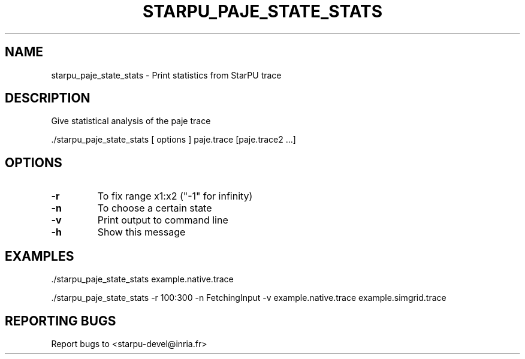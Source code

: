 .\" DO NOT MODIFY THIS FILE!  It was generated by help2man 1.48.1.
.TH STARPU_PAJE_STATE_STATS "1" "October 2021" "starpu_paje_state_stats  (StarPU) 1.3.9" "User Commands"
.SH NAME
starpu_paje_state_stats \- Print statistics from StarPU trace
.SH DESCRIPTION
Give statistical analysis of the paje trace
.PP
\&./starpu_paje_state_stats [ options ] paje.trace [paje.trace2 ...]
.SH OPTIONS
.TP
\fB\-r\fR
To fix range x1:x2 ("\-1" for infinity)
.TP
\fB\-n\fR
To choose a certain state
.TP
\fB\-v\fR
Print output to command line
.TP
\fB\-h\fR
Show this message
.SH EXAMPLES
\&./starpu_paje_state_stats example.native.trace
.PP
\&./starpu_paje_state_stats \-r 100:300 \-n FetchingInput \-v example.native.trace example.simgrid.trace
.SH "REPORTING BUGS"
Report bugs to <starpu\-devel@inria.fr>
